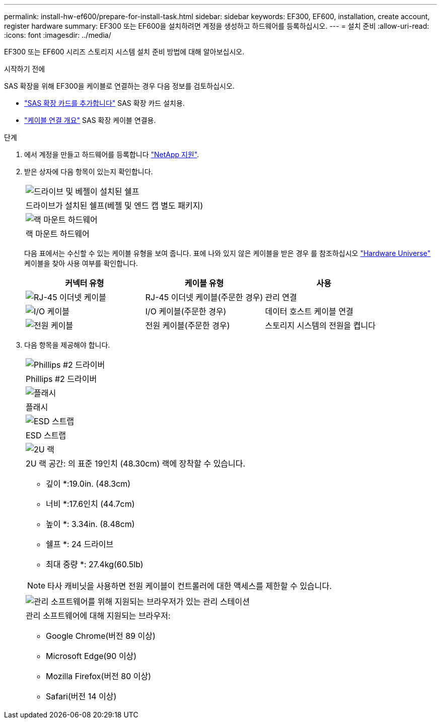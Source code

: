 ---
permalink: install-hw-ef600/prepare-for-install-task.html 
sidebar: sidebar 
keywords: EF300, EF600, installation, create account, register hardware 
summary: EF300 또는 EF600을 설치하려면 계정을 생성하고 하드웨어를 등록하십시오. 
---
= 설치 준비
:allow-uri-read: 
:icons: font
:imagesdir: ../media/


[role="lead"]
EF300 또는 EF600 시리즈 스토리지 시스템 설치 준비 방법에 대해 알아보십시오.

.시작하기 전에
SAS 확장을 위해 EF300을 케이블로 연결하는 경우 다음 정보를 검토하십시오.

* link:../maintenance-ef600/sas-add-supertask-task.html["SAS 확장 카드를 추가합니다"^] SAS 확장 카드 설치용.
* link:../install-hw-cabling/index.html["케이블 연결 개요"] SAS 확장 케이블 연결용.


.단계
. 에서 계정을 만들고 하드웨어를 등록합니다 http://mysupport.netapp.com/["NetApp 지원"^].
. 받은 상자에 다음 항목이 있는지 확인합니다.
+
|===


 a| 
image:../media/ef600_w_faceplate.png["드라이브 및 베젤이 설치된 쉘프"]
 a| 
드라이브가 설치된 쉘프(베젤 및 엔드 캡 별도 패키지)



 a| 
image:../media/superrails_inst-hw-ef600.png["랙 마운트 하드웨어"]
 a| 
랙 마운트 하드웨어

|===
+
다음 표에서는 수신할 수 있는 케이블 유형을 보여 줍니다. 표에 나와 있지 않은 케이블을 받은 경우 를 참조하십시오 https://hwu.netapp.com/["Hardware Universe"] 케이블을 찾아 사용 여부를 확인합니다.

+
|===
| 커넥터 유형 | 케이블 유형 | 사용 


 a| 
image:../media/cable_ethernet_inst-hw-ef600.png["RJ-45 이더넷 케이블"]
 a| 
RJ-45 이더넷 케이블(주문한 경우)
 a| 
관리 연결



 a| 
image:../media/cable_io_inst-hw-ef600.png["I/O 케이블"]
 a| 
I/O 케이블(주문한 경우)
 a| 
데이터 호스트 케이블 연결



 a| 
image:../media/cable_power_inst-hw-ef600.png["전원 케이블"]
 a| 
전원 케이블(주문한 경우)
 a| 
스토리지 시스템의 전원을 켭니다

|===
. 다음 항목을 제공해야 합니다.
+
|===


 a| 
image:../media/screwdriver_inst-hw-ef600.png["Phillips #2 드라이버"]
 a| 
Phillips #2 드라이버



 a| 
image:../media/flashlight_inst-hw-ef600.png["플래시"]
 a| 
플래시



 a| 
image:../media/wrist_strap_inst-hw-ef600.png["ESD 스트랩"]
 a| 
ESD 스트랩



 a| 
image:../media/2u_rackspace_inst-hw-ef600.png["2U 랙"]
 a| 
2U 랙 공간: 의 표준 19인치 (48.30cm) 랙에 장착할 수 있습니다.

* 깊이 *:19.0in. (48.3cm)

* 너비 *:17.6인치 (44.7cm)

* 높이 *: 3.34in. (8.48cm)

* 쉘프 *: 24 드라이브

* 최대 중량 *: 27.4kg(60.5lb)


NOTE: 타사 캐비닛을 사용하면 전원 케이블이 컨트롤러에 대한 액세스를 제한할 수 있습니다.



 a| 
image:../media/management_station_inst-hw-ef600_g60b3.png["관리 소프트웨어를 위해 지원되는 브라우저가 있는 관리 스테이션"]
 a| 
관리 소프트웨어에 대해 지원되는 브라우저:

** Google Chrome(버전 89 이상)
** Microsoft Edge(90 이상)
** Mozilla Firefox(버전 80 이상)
** Safari(버전 14 이상)


|===

